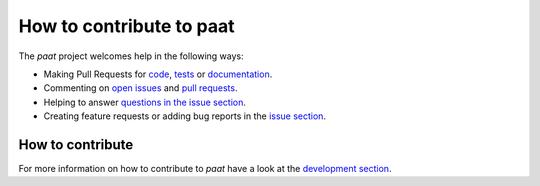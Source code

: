 =========================
How to contribute to paat
=========================

The *paat* project welcomes help in the following ways:

* Making Pull Requests for
  `code <https://github.com/trybnetic/paat/tree/main/paat>`_,
  `tests <https://github.com/trybnetic/paat/tree/main/tests>`_
  or `documentation <https://github.com/trybnetic/paat/tree/main/docs>`_.
* Commenting on `open issues <https://github.com/trybnetic/paat/issues>`_
  and `pull requests <https://github.com/trybnetic/paat/pulls>`_.
* Helping to answer `questions in the issue section
  <https://github.com/trybnetic/paat/labels/question>`_.
* Creating feature requests or adding bug reports in the `issue section
  <https://github.com/trybnetic/paat/issues/new>`_.

How to contribute
-----------------

For more information on how to contribute to *paat* have a look at the
`development section <http://paat.readthedocs.io/en/latest/development.html>`_.
